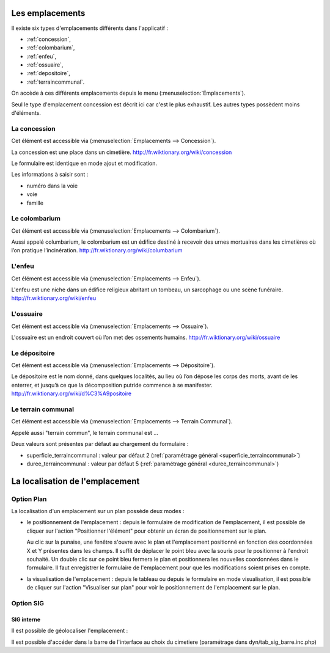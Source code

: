 .. _emplacement:

################
Les emplacements
################

Il existe six types d'emplacements différents dans l'applicatif :

* :ref:`concession`,
* :ref:`colombarium`,
* :ref:`enfeu`,
* :ref:`ossuaire`,
* :ref:`depositoire`,
* :ref:`terraincommunal`.


On accède à ces différents emplacements depuis le menu
(:menuselection:`Emplacements`).

.. image:: opencimetiere--menu-emplacements.png

Seul le type d'emplacement concession est décrit ici car c'est le plus
exhaustif. Les autres types possèdent moins d'éléments.

.. _concession:

La concession
=============

Cet élément est accessible via (:menuselection:`Emplacements --> Concession`).

La concession est une place dans un cimetière.
http://fr.wiktionary.org/wiki/concession

.. image:: opencimetiere--tableau-concession.png

Le formulaire est identique en mode ajout et modification.

.. image:: opencimetiere--formulaire-modifier-concession.png

Les informations à saisir sont :

* numéro dans la voie
* voie
* famille


.. _colombarium:

Le colombarium
==============

Cet élément est accessible via (:menuselection:`Emplacements --> Colombarium`).

Aussi appelé columbarium, le colombarium est un édifice destiné à recevoir des
urnes mortuaires dans les cimetières où l’on pratique l’incinération.
http://fr.wiktionary.org/wiki/columbarium


.. _enfeu:

L'enfeu
=======

Cet élément est accessible via (:menuselection:`Emplacements --> Enfeu`).

L'enfeu est une niche dans un édifice religieux abritant un tombeau, un
sarcophage ou une scène funéraire.
http://fr.wiktionary.org/wiki/enfeu


.. _ossuaire:

L'ossuaire
==========

Cet élément est accessible via (:menuselection:`Emplacements --> Ossuaire`).

L'ossuaire est un endroit couvert où l’on met des ossements humains.
http://fr.wiktionary.org/wiki/ossuaire


.. _depositoire:

Le dépositoire
==============

Cet élément est accessible via (:menuselection:`Emplacements --> Dépositoire`).

Le dépositoire est le nom donné, dans quelques localités, au lieu où l’on dépose
les corps des morts, avant de les enterrer, et jusqu’à ce que la décomposition
putride commence à se manifester.
http://fr.wiktionary.org/wiki/d%C3%A9positoire



.. _terraincommunal:

Le terrain communal
===================

Cet élément est accessible via
(:menuselection:`Emplacements --> Terrain Communal`).

Appelé aussi "terrain commun", le terrain communal est ...

Deux valeurs sont présentes par défaut au chargement du formulaire :

- superficie_terraincommunal : valeur par défaut 2 (:ref:`paramétrage général <superficie_terraincommunal>`)
- duree_terraincommunal : valeur par défaut 5 (:ref:`paramétrage général <duree_terraincommunal>`)



################################
La localisation de l'emplacement
################################

Option Plan
===========

La localisation d'un emplacement sur un plan possède deux modes :

* le positionnement de l'emplacement : depuis le formulaire de modification de
  l'emplacement, il est possible de cliquer sur l'action "Positionner l'élément"
  pour obtenir un écran de positionnement sur le plan.

  .. image:: opencimetiere--geolocalisation-plan-modifier-emplacement.png
  
  Au clic sur la punaise, une fenêtre s'ouvre avec le plan et l'emplacement
  positionné en fonction des coordonnées X et Y présentes dans les champs. Il
  suffit de déplacer le point bleu avec la souris pour le positionner à
  l'endroit souhaité. Un double clic sur ce point bleu fermera le plan et
  positionnera les nouvelles coordonnées dans le formulaire. Il faut enregistrer
  le formulaire de l'emplacement pour que les modifications soient prises en
  compte.

* la visualisation de l'emplacement : depuis le tableau ou depuis le formulaire
  en mode visualisation, il est possible de cliquer sur l'action "Visualiser sur
  plan" pour voir le positionnement de l'emplacement sur le plan.

  .. image:: opencimetiere--geolocalisation-plan-visualiser-emplacement.png


Option SIG
==========

SIG interne
-----------

.. image:: opencimetiere--geolocalisation-siginterne-visualiser-modifier-emplacement.png

Il est possible de géolocaliser l'emplacement :

.. image:: ../_static/sig_emplacement.png

Il est possible d'accéder dans la barre de l'interface au choix du cimetiere
(paramétrage dans dyn/tab_sig_barre.inc.php)




